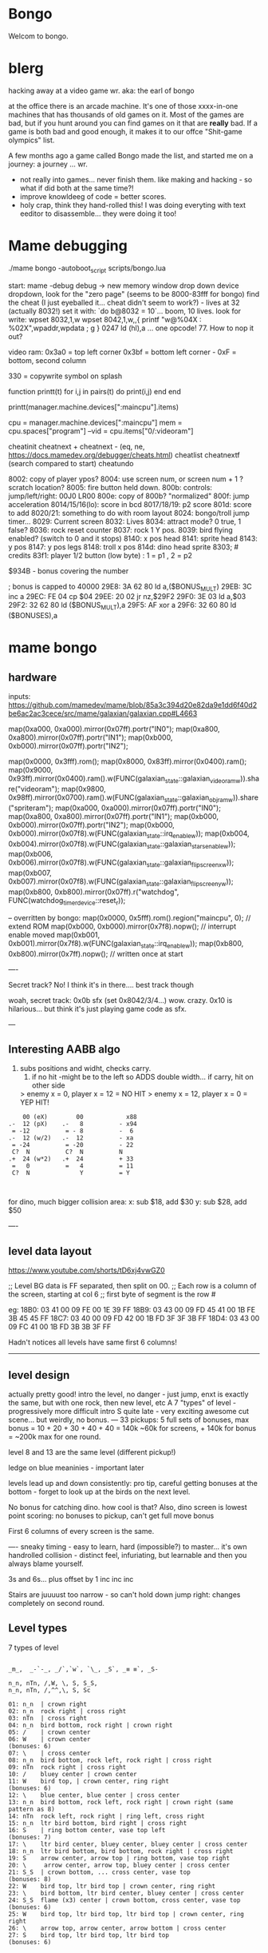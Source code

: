 * Bongo
Welcom to bongo.

* blerg
hacking away at a video game wr.
aka: the earl of bongo

at the office there is an arcade machine. It's one of those xxxx-in-one machines that has thousands of old games on it. Most of the games are bad, but if you hunt around you can find games on it that are *really* bad. If a game is both bad and good enough, it makes it to  our offce "Shit-game olympics" list.

A few months ago a game called Bongo made the list, and started me on a journey: a journey ... wr.

- not really into games... never finish them. like making and hacking - so what if did both at the same time?!
- improve knowldeeg of code = better scores.
- holy crap, think they hand-rolled this! I was doing everyting with text eeditor to disassemble... they were doing it too!
  

* Mame debugging

./mame bongo -autoboot_script scripts/bongo.lua

start: mame -debug
debug -> new memory window
drop down device dropdown, look for the "zero page" (seems to be 8000-83fff for bongo)
find the cheat (I just eyeballed it... cheat didn't seem to work?) - lives at 32 (actually 8032!)
set it with: `do b@8032 = 10`... boom, 10 lives.
look for write: wpset 8032,1,w
wpset 8042,1,w,,{ printf "w@%04X : %02X",wpaddr,wpdata ; g }
0247 ld (hl),a ... one opcode! 77. How to nop it out?

video ram:
0x3a0 = top left corner
0x3bf = bottom left corner - 0xF = bottom, second column

330 = copywrite symbol on splash

function printt(t)
   for i,j in pairs(t) do
      print(i,j)
   end
end

printt(manager.machine.devices[":maincpu"].items)

cpu = manager.machine.devices[":maincpu"]
mem = cpu.spaces["program"]
--vid = cpu.items["0/:videoram"]

cheatinit
cheatnext +
cheatnext -
 (eq, ne, https://docs.mamedev.org/debugger/cheats.html)
 cheatlist
cheatnextf (search compared to start)
cheatundo 

 8002: copy of player ypos?
 8004: use screen num, or screen num + 1 ? scratch location?
 8005: fire button held down.
 800b: controls: jump/left/right: 00J0 LR00
 800e: copy of 800b? "normalized"
 800f: jump acceleration
 8014/15/16(lo): score in bcd
 8017/18/19: p2 score
 801d: score to add
 8020/21: something to do with room layout
 8024: bongo/troll jump timer...
 8029: Current screen
 8032: Lives
 8034: attract mode? 0 true, 1 false?
 8036: rock reset counter
 8037: rock 1 Y pos.
 8039: bird flying enabled? (switch to 0 and it stops)
 8140: x pos head
 8141: sprite head
 8143: y pos
 8147: y pos legs
 8148: troll x pos
 814d: dino head sprite
 8303; # credits
 83f1: player 1/2 button (low byte) : 1 = p1 , 2 = p2

 $934B - bonus covering the number


 ; bonus is capped to 40000 
 29E8: 3A 62 80    ld   a,($BONUS_MULT)
29EB: 3C          inc  a
29EC: FE 04       cp   $04
29EE: 20 02       jr   nz,$29F2
29F0: 3E 03       ld   a,$03
29F2: 32 62 80    ld   ($BONUS_MULT),a
29F5: AF          xor  a
29F6: 32 60 80    ld   ($BONUSES),a

* mame bongo
** hardware
inputs:
https://github.com/mamedev/mame/blob/85a3c394d20e82da9e1dd6f40d2be6ac2ac3cece/src/mame/galaxian/galaxian.cpp#L4663

	map(0xa000, 0xa000).mirror(0x07ff).portr("IN0");
	map(0xa800, 0xa800).mirror(0x07ff).portr("IN1");
	map(0xb000, 0xb000).mirror(0x07ff).portr("IN2");

    map(0x0000, 0x3fff).rom();
	map(0x8000, 0x83ff).mirror(0x0400).ram();
	map(0x9000, 0x93ff).mirror(0x0400).ram().w(FUNC(galaxian_state::galaxian_videoram_w)).share("videoram");
	map(0x9800, 0x98ff).mirror(0x0700).ram().w(FUNC(galaxian_state::galaxian_objram_w)).share("spriteram");
	map(0xa000, 0xa000).mirror(0x07ff).portr("IN0");
	map(0xa800, 0xa800).mirror(0x07ff).portr("IN1");
	map(0xb000, 0xb000).mirror(0x07ff).portr("IN2");
	map(0xb000, 0xb000).mirror(0x07f8).w(FUNC(galaxian_state::irq_enable_w));
	map(0xb004, 0xb004).mirror(0x07f8).w(FUNC(galaxian_state::galaxian_stars_enable_w));
	map(0xb006, 0xb006).mirror(0x07f8).w(FUNC(galaxian_state::galaxian_flip_screen_x_w));
	map(0xb007, 0xb007).mirror(0x07f8).w(FUNC(galaxian_state::galaxian_flip_screen_y_w));
	map(0xb800, 0xb800).mirror(0x07ff).r("watchdog", FUNC(watchdog_timer_device::reset_r));

    -- overritten by bongo:
    map(0x0000, 0x5fff).rom().region("maincpu", 0); // extend ROM
	map(0xb000, 0xb000).mirror(0x7f8).nopw(); // interrupt enable moved
	map(0xb001, 0xb001).mirror(0x7f8).w(FUNC(galaxian_state::irq_enable_w));
	map(0xb800, 0xb800).mirror(0x7ff).nopw(); // written once at start


    ----

    Secret track? No! I think it's in there.... best track though
    
    woah, secret track: 0x0b sfx (set 0x8042/3/4...) wow. crazy.
    0x10 is hilarious... but think it's just playing game code as sfx.

    ---

** Interesting AABB algo

   1. subs positions and widht, checks carry.
    2. if no hit -might be to the left so ADDS double width... if carry, hit on other side

    > enemy x = 0, player x = 12 = NO HIT
    > enemy x = 12, player x = 0 = YEP HIT!

  #+BEGIN_SRC
        00 (eX)        00            x88
    .-  12 (pX)    .-   8          - x94
     = -12          = - 8          -  6
    .-  12 (w/2)   .-  12          - xa
     = -24          = -20          - 22
     C?  N          C?  N          N
    .+  24 (w*2)   .+  24          + 33
     =   0          =   4          = 11
     C?  N              Y          = Y
    
    
  #+END_SRC

  for dino, much bigger collision area:
  x: sub $18, add $30
  y: sub $28, add $50


  ----
** level data layout

  https://www.youtube.com/shorts/tD6xj4vwGZ0

      ;; Level BG data is FF separated, then split on 00.
    ;; Each row is a column of the screen, starting at col 6
    ;; first byte of segment is the row #

    eg:
18B0: 03 41 00 09 FE 00 1E 39 FF
18B9: 03 43 00 09 FD 45 41 00 1B FE 3B 45 45 FF
18C7: 03 40 00 09 FD 42 00 1B FD 3F 3F 3B FF
18D4: 03 43 00 09 FC 41 00 1B FD 3B 3B 3F FF

Hadn't notices all levels have same first 6 columns!

--------------
** level design

actually pretty good!
intro the level, no danger - just jump,
enxt is exactly the same, but with one rock,
then new level, etc
A 7 "types" of level - progressively more difficult
intro S quite late - very exciting
awesome cut scene... but weirdly, no bonus.
---
33 pickups: 5 full sets of bonuses, max bonus = 10 + 20 + 30 + 40 + 40 = 140k
~60k for screens, + 140k for bonus  = ~200k max for one round.

level 8 and 13 are the same level (different pickup!)

ledge on blue meaninies - important later

levels lead up and down consistently: pro tip, careful getting bonuses at the bottom - forget to look up at the birds on the next level.

No bonus for catching dino. how cool is that? Also, dino screen is lowest point scoring: no bonuses to pickup, can't get full move bonus

First 6 columns of every screen is the same.

----
sneaky timing - easy to learn, hard (impossible?) to master... it's own handrolled collision - distinct feel, infuriating, but learnable and then you always blame yourself.

3s and 6s... plus offset by 1
inc
inc
inc

Stairs are juuuust too narrow - so can't hold down jump right: changes completely on second round.

** Level types

7 types of level
#+BEGIN_SRC

_m_,  _-`-_, _/`,`w`, `\_, _S`, _≡ ≡`, _S-

n_n, nTn, /,W, \, S, S_S,
n_n, nTn, /,^^,\, S, Sc

01: n_n  | crown right
02: n_n  rock right | cross right
03: nTn  | cross right
04: n_n  bird bottom, rock right | crown right
05: /    | crown center
06: W    | crown center
(bonuses: 6)
07: \    | cross center
08: n_n  bird bottom, rock left, rock right | cross right
09: nTn  rock right | cross right
10: /    bluey center | crown center
11: W    bird top, | crown center, ring right
(bonuses: 6)
12: \    blue center, blue center | cross center
13: n_n  bird bottom, rock left, rock right | crown right (same pattern as 8)
14: nTn  rock left, rock right | ring left, cross right
15: n_n  ltr bird bottom, bird right | cross right
16: S    | ring bottom center, vase top left
(bonuses: 7)
17: \    ltr bird center, bluey center, bluey center | cross center
18: n_n  ltr bird bottom, bird bottom, rock right | cross right
19: S    arrow center, arrow top | ring bottom, vase top right
20: \     arrow center, arrow top, bluey center | cross center
21: S_S  | crown bottom, ... cross center, vase top
(bonuses: 8)
22: W    bird top, ltr bird top | crown center, ring right
23: \    bird bottom, ltr bird center, bluey center | cross center
24: S_S  flame (x3) center | crown bottom, cross center, vase top
(bonuses: 6)
25: W    bird top, ltr bird top, ltr bird top | crown center, ring right
26: \    arrow top, arrow center, arrow bottom | cross center
27: S    bird top, ltr bird top, ltr bird top
(bonuses: 6)
#+END_SRC

** Pro tips:

Safety stair pickup (e) - go up stair past pickup, drop back down.
Fast rock leap (t) - in round 2, sneakily get pickup under rock, then back, thne jump over the rock as it falls
moving bonus:
-- Jump from ledge will get more bonus... not flat ground
-- Can wait on moving platform to get more points if will skip above
-- Can jump over bonus, go to end, come back for more points (if skip)
-- Extreme: on S, can jump out right side of screen and then come back to get some extra points

collision is left 12px - can overlap birds heading at you
bonus resets on round change - don't sweat end-level deaths
favour speed-run over careful: doesn't work in round 2
fast round - can jump from second-to-bottom stair

- what's that weird tiny "slowdown" right at the start? Lags for a split second
- maybe the "impossible 3 bird" run : might be beatable if you time it so the first pickup is your bonus, and skip the screen

--- advanced 
on highwire levels, pauses for a few frames before falling to platform

-- fast fall technique - hit edge of platform

- front-side the birds!
can make it IN FRONT of the highwire birds: only way to beat faster levels (eg, 3 bird level on 4, but requires very precise timing. I thought it was impossible, but did it! Need to find the new "impossible level".

Blue meanies: as dino gets faster - can't wait - have to jump over the first one.
This mean you miss the pickup: but it IS possible (not too hard) to jump back and get the pickup, then sneak under the second blue meanie. (works for round 4 - round 5 it can work but is much tricker: need to grab the pickup and then jump from the second-to-bottom platform... timing is harrrd)

Dino cage
1. Wait until dino goes up to middle platform, then go in front of two birds. Wait until front bird is close then spring.
2. Wait until birds pass, jump up then jump OVER the first bird (in between the birds). Run along with the birds and jump just as it's safe to not hit your head on the top bird.
   ... up to at least round 5 is possible. Need to write them down to memorise:
3.
4.
5.

---


---


tas:1.25M!  https://tasvideos.org/6443S

found a bug: inner border


** Trav bug

trav bug: die on screen one/two
always 1/2 - some others, but can't do it consistently

! You can see similar beviour if you hit your head on a tile then fall down - it "stutters" downwards

Never called after transition (until death):

_ON_GROUND
09F7: AF          xor  a        ; reset
09F8: 32 11 80    ld   ($FALLING_TIMER),a

wp 800F,1,w,,{ printf "Read @ %08X\n",wpaddr ; g }
wpset 800F,1,w,,{ printf "w@%04X : %02X",wpaddr,wpdata ; g }

Frame:
07->0 into next frame
00
07->0 jump ok

07->0 into next frame
00
07->4 ded ?

---
Weird sequencing of frames and timer. Is one on interrupt?

w@8011 : 00
w@8011 : 00
w@800F : 07 <- jump
w@800F : 06
w@800F : 05
w@800F : 04
w@800F : 03
w@800F : 02
w@800F : 01
w@800F : 00
w@8011 : 10 <- fall timer set (in second screen?)
w@800F : 00
w@800F : 07
w@8011 : 0F
w@8011 : 0E
w@800F : 06
w@8011 : 0D
w@8011 : 0C
w@8011 : 0B
w@8011 : 0A
w@8011 : 09
w@8011 : 08
w@800F : 05
w@8011 : 07
w@8011 : 06
w@8011 : 05
w@8011 : 04
w@8011 : 03
w@8011 : 02
w@800F : 04
w@8011 : 01
w@8011 : 00 <- fall timer expire (0xa40). ded.
Stopped at breakpoint 1

reads "jump up" phys ($960)



 PLAYER_Y
w@8143 : B8 <- on platform sc1
w@8143 : AC <- jump
w@8143 : A0
w@8143 : 9A
w@8143 : 9A
w@8143 : A0
w@8143 : AC
w@8143 : B8 <- 7 ticks
w@8143 : D0 <- ground level
w@8143 : 00 <- reset
w@8143 : D0 
w@8143 : D2 <- into ground (normal, but why? SNAP_Y_TO_8 should fix it?)
w@8143 : D4 <- +2? things go bad here. Should be D0 again
w@8143 : C8 <- jumping (jumps 0C, but should be C4 here)
w@8143 : CA ; +2?
w@8143 : CC ; +2?
w@8143 : CE ; +2?
w@8143 : D0 <- snap back to ground
w@8143 : D2 <- into ground
w@8143 : D4
w@8143 : C8  <- jumps up 0C
w@8143 : CA ; +2
w@8143 : CC
w@8143 : CE 
w@8143 : D0 <- snap back to ground
w@8143 : D2 <- into ground
w@8143 : D4
w@8143 : CE <- jumping
w@8143 : D0 <- snap back to ground
w@8143 : D3 <- odd number! (into ground)
w@8143 : D6
w@8143 : D9
w@8143 : E9 <- ded (by timer)
User-initiated break



non dead one (holding jump):
w@8143 : B8 <- platform sc2
w@8143 : AC <- jump
w@8143 : A0
w@8143 : 9A
w@8143 : 9A
w@8143 : A0
w@8143 : AC
w@8143 : B8 <- 7 ticks
w@8143 : D0 <- reset to ground
w@8143 : 00 <- screen transition
w@8143 : D0 
w@8143 : D2 <- in ground
w@8143 : D0
w@8143 : C4 <- normal jump (D0-C4=0C: first entry in phys table)
w@8143 : B8
w@8143 : B2
w@8143 : B2
w@8143 : B8
w@8143 : C4
w@8143 : D0
w@8143 : D0




normal one (not holiding jump)
w@8143 : B8 <- on platform scr1
w@8143 : AC <- jump
w@8143 : A0
w@8143 : 9A
w@8143 : 9A
w@8143 : A0
w@8143 : AC
w@8143 : B8 <- 7 ticks
w@8143 : D0 <- ground
w@8143 : 00
w@8143 : D0
w@8143 : D2 <- into ground (ok)
w@8143 : D0 <- back to ground
w@8143 : D0

---


8143 = player Y
800f = jump table index
8011 = falling timer

Fail to die (held jump, but didn't glitch)
w@8143 : B8 <- platform scr 1
w@800F : 07 <- jump
w@800F : 06
w@8143 : AC
w@800F : 05
w@8143 : A0
w@800F : 04
w@8143 : 9A
w@800F : 03
w@8143 : 9A
w@800F : 02
w@8143 : A0
w@800F : 01
w@8143 : AC
w@800F : 00
w@8143 : B8 <- back to init Y
w@8011 : 10 <- fall timer set
w@8143 : D0 <- Y to new ground
w@8143 : 00 <- screen reset
w@8143 : D0 <- y pos ground
w@800F : 00 <- jump idx is 0
; no jump triggered in this "good" version
w@8011 : 0F <- fall timer - 1
w@8143 : D2
w@8011 : 00 <- reset fall timer 
w@8143 : D0
w@8011 : 00 <- reset fall timer 
w@8143 : D0
w@800F : 07 <- Jump triggered
w@800F : 06 <- phys
w@8143 : C4
w@800F : 05 <- phys
w@8143 : B8
w@800F : 04 <- phys
w@8143 : B2
w@800F : 03 <- phys
w@800F : 04 <- phys what?!
w@8143 : B2
w@800F : 03 <- phys
w@8143 : B2
w@800F : 02 <- phys
w@8143 : B8
w@800F : 01 <- phys
w@8143 : C4
w@800F : 00<- phys done
w@8143 : D0
w@8011 : 00 <- reset fall timer


---
ok, looks like bug is jump triggerered whne 8011 fall timer is not 0

and ded
w@8143 : B8 <- platform scr 1
w@800F : 07 <- jump
w@800F : 06
w@8143 : AC
w@800F : 05
w@8143 : A0
w@800F : 04
w@8143 : 9A
w@800F : 03
w@8143 : 9A
w@800F : 02
w@8143 : A0
w@800F : 01
w@8143 : AC
w@800F : 00
w@8143 : B8 <- back to init Y
w@8011 : 10 <- fall timer set
w@8143 : D0 <- Y to new ground
w@8143 : 00 <- screen reset
w@8143 : D0 <- Y pos gound
w@800F : 00
w@800F : 07 <- JUMP TRIGGERED!
w@8011 : 0F <- fall timer - 1
w@8143 : D2
w@8011 : 0E <- oh noes, not reset - because (jump_idx & 0xc) > 0
w@8143 : D4 <- +2 from JUMP_UPWARD_CHECK_BIG_FALL
w@800F : 06
w@8143 : C8 <- now some phys, -12 (0xf4) from table idx 6
w@8011 : 0D
w@8143 : CA <- but oh, +2 again
w@8011 : 0C
w@8143 : CC <- +2
w@8011 : 0B
w@8143 : CE <- +2
w@8011 : 0A
w@8143 : D0 <- +2
w@8011 : 09
w@8143 : D2 <- +2
w@8011 : 08
w@8143 : D4 <- +2
w@800F : 05 <- phys tick
w@8143 : C8 <- -12 (0xf4) from table idx 5
w@8011 : 07
w@8143 : CA
w@8011 : 06
w@8143 : CC
w@8011 : 05
w@8143 : CE
w@8011 : 04
w@8143 : D0
w@8011 : 03
w@8143 : D2
w@8011 : 02
w@8143 : D4
w@800F : 04 <- phys tick
w@8143 : CE <- -6 (0xfa) from table idx 4
w@8011 : 01
w@8143 : D0
w@8011 : 00
w@8143 : D3
w@8143 : D6
w@8143 : D9
w@8143 : E9
User-initiated break

***  theories
Bug seems to be that falling_timer is not reset on screen transition.
But to be an issue, a JUMP_TRIGGERED has to happen before GROUND_CHECK clears the falling_timer.

Maybe NMI sets CONTROLN slightly earlier on level 2 for some reason? Then jump is set BEFORE check ground... otherwise check ground resets the falling_timer before jump sets jump_tbl_idx/

Or, if not NMI issue: it's DO_JUMP_PHYSICS: only runs once every 6 frames (in round 1, then 4 after that)... this triggers jump. Seems right, 1-in-6 chance to trigger: Buuut, why does it run EVERY TIME in screen 2?

Why the inconsistency? Always triggers on level 1->2, but more random on other screens. Should be random everywhere?

* lore
   ;; - We decided "Bongo" is actually name of the lil' jumpy
    ;;   guy in the corner of the screen, not the player.
    ;;   He's complicated: celebrates the player's death,
    ;;   but also parties with player on dino capture.

    what are those lil' bongolians at the dance party?

    is the player Australian? Spanish? Wearing high-heels? Indiana Jones (Raiders was 1981).
    Bongo is ewok-ish - RotJ was also 1983... could they have known about ewoks?

* TG
https://www.twingalaxies.com/wiki_index.php?title=Policy:Official-MAME-Platform-Submission-Rules-and-Guidelines

- frameskip set to 0 and "draw all frames"
- must show dip settings before and after.

  - aspect ration is 224x768 - but this is some internal ratio (from Galaxian).
    to get it to save at native:
 mame bongo -snapsize 224x256
 - f12 snapshot.
   shft-f12 record mni?
   ctrl-shift-f12 record avi
   records to /snap

 record inp file:
 mame bongo -record bongorecord
 records to /inp
playback inp:
mame bongo -playback bongorecor
 
 
-nvram_directory NUL

 You can use -wavwrite to record audio in WAV format.

You can use -mngwrite to record video in MNG format.

You can use -aviwrite to record audio and video in uncompressed AVI format. 


-iv 1 on playback lets you "Del" to see dips and speed up playback?

---

 ./mame bongo -playback 2023-04-16-370190 -aviwrite bongovid.avi -snapsize 224x256 -exit_after_playback


0.263W (mame0263-706-g35e85bbfe63)%


----------
Submitters should use MAME version 183 or higher, preferably 183 or 220.

Submitters should name their inp and zip file in the following manner:

xxx_yyy_score_zzz

Example:

elf_bosco_588800_w183.inp inp
elf_bosco_588800_w183 zip file
so name the inp the same as the zip

xxx your initials
yyy rom name
zzz version of wolfmame
_separator 

-----------

Well, I spent a bunch of time on the weekend reverse engineering bongo source code. (I reckon I'd be world champion now if I had have just played the game!) 
https://github.com/mrspeaker/bongotrain/blob/main/bongo.asm
 
I'm going through and commenting the source, and replacing memory addresses with labels. Haven't found too much interesting stuff yet, but a couple of things:
 
Pickup tile collision: has to be 4 pixels from the left of the player and 24px down to trigger collision. That's why it's so hard to pick up the bonus when it's on a ledge.
 
Also, bonuses are capped at 40k for sure.
 
Here's the pickup lookup table for each screen (up to 3 pickups per screen maximum): so, easy to modify for a level editor.

--- TIME SPEED RUN
And I found this funny thing: there was meant to be a timer that showed under the score - but it was removed by returning from the draw function. Damn it, we could have had speed-runner mode too! In my improved lua script, I removed the return instruction so now it draws the time:

Looks like it was half-baked: on transition, flashes white for a couple of frames. Disappears on the end screen (where you'd want to compare it to other runs), and doesn't show at all on the hiscore entry or display.

----

I also figured out you get more points if you jump off a ledge before the end of a screen. Like, if you walk off the end of screen 1, you get 2090 points, but if you jump off the ledge you get 2210 points. I was always jumping just to show-boat, but turns out it's optimal strategy

Yeah, I watched BAZZA (BARRA? BAGGA?)'s run - they jump EVERY screen end (but it's not necessary unless there's an ledge... pffft, amateur)
---
Mini-tip: in the "jump up the stairs" level - you know it's hard to get the crown (you have to carefully tap until you get it)? Now I just go to the next stair up, and then drop back down. Bit less stressfull, and even works when the blue meanie guy is there.

I played about 4 times around - it looks like it's "impossible" on about the 4th time where there is the "1 bird left/2 birds right" level. You can't wait for the bird, because the dino is too quick. It might be possible to be frame-perfect and jump between the two birds... but damn, I couldn't do it.

The only thing that seems to change is how long the dino takes to start

It does change things though - some levels you just have to go... like the blue meanies - you need to jump over the first one! That's why you can sit next to him.

Can jump from one-step-higher in second round

-----
    ;; Oooh, mystery function - commented out.
    ;; Think it was going to place Bongo on the
    ;; bottom right for levels where player is
    ;; up top.
MOVE_BONGO_REDACTED
0D40: C9          ret           ; just rets.
0D41: 3A 48 81    ld   a,($BONGO_X)
0D44: 67          ld   h,a
0D45: 32 4B 81    ld   ($BONGO_Y),a
0D48: C6 10       add  a,$10


---
UPDATE_FALLING_ROCKS
1680: 3A 04 80    ld   a,($PLAYER_NUM)

round 1 vs round 2+

----
HOw the speeds work:

SPEED_UP_FOR_NEXT_ROUND
4EE0: 3A 04 80    ld   a,($PLAYER_NUM)
4EE3: A7          and  a
4EE4: 20 05       jr   nz,$4EEB
4EE6: 21 5B 80    ld   hl,$SPEED_DELAY_P1
4EE9: 18 03       jr   $4EEE
4EEB: 21 5C 80    ld   hl,$SPEED_DELAY_P2
4EEE: 7E          ld   a,(hl)
4EEF: FE 1F       cp   $ROUND1_SPEED
4EF1: 20 03       jr   nz,$4EF6
4EF3: 36 10       ld   (hl),$ROUND2_SPEED ; round 2 = $10
4EF5: C9          ret
4EF6: FE 10       cp   $ROUND2_SPEED
4EF8: 20 03       jr   nz,$4EFD
4EFA: 36 0D       ld   (hl),$ROUND3_SPEED ; round 3 = $0d
4EFC: C9          ret
4EFD: C3 1C 50    jp   $501C    ; round 4+ = get 2 faster each time!
501C: 3D          dec  a
501D: 3D          dec  a
501E: 77          ld   (hl),a

----------

cool to see them tinkering with game design stuff

    ;; ANOTHER commented out one!
    ;; This stops a player jumping up through a platform
    ;; from underneath it. Probably more realistic, but
    ;; smart move on the devs part to remove it it - it sucks!
PREVENT_CLOUD_JUMP_REDACTED
1290: C9          ret
1291: 3A 47 81    ld   a,($PLAYER_Y_LEGS)

----


mini "bug" 8011 "falling timer' continues over to next screen - but you're on the ground, so next frame it resets. But, I reckon if you could time your fall so you got out of the screen when teh timer was 1, you'd die on the first frame of the next screen...


    
---    ;; My theory: the bonus-points text that appears
    ;; when you get a pickup, was supposed to disappear after 64 frames
    ;; but they gave up. That's my theory.


    
    
* hw

- 0.188: Map Bongo jump as a button and not as up direction [Angelo Salese].

-------------------
ROM_START( bongo )
	ROM_REGION( 0x6000, "maincpu", 0 )
	ROM_LOAD( "bg1.bin",    0x0000, 0x1000, CRC(de9a8ec6) SHA1(b5ee99b26d1a39e31b643ad0f5723ee8e364023e) )
	ROM_LOAD( "bg2.bin",    0x1000, 0x1000, CRC(a19da662) SHA1(a2674392d489c5e5eeb9abc51572a37cc6045220) )
	ROM_LOAD( "bg3.bin",    0x2000, 0x1000, CRC(9f6f2150) SHA1(26a1f872686ddddcdb690d7b826ba26c20cdec35) )
	ROM_LOAD( "bg4.bin",    0x3000, 0x1000, CRC(f80372d2) SHA1(078e2c8b947103c168c0c85430f8ebc9d09f8ba7) )
	ROM_LOAD( "bg5.bin",    0x4000, 0x1000, CRC(fc92eade) SHA1(f4012a1c4631388a3e8109a8381bc4084ddc8757) )
	ROM_LOAD( "bg6.bin",    0x5000, 0x1000, CRC(561d9e5d) SHA1(68d7fab3cfb5b3360fe8064c70bf21bb1341032f) )

	ROM_REGION( 0x2000, "gfx1", 0 )
	ROM_LOAD( "b-h.bin",    0x0000, 0x1000, CRC(fc79d103) SHA1(dac1152221ebdc4cd9bf353b4cc5d45021ca5d9e) )
	ROM_LOAD( "b-k.bin",    0x1000, 0x1000, CRC(94d17bf3) SHA1(2a70968249946de52c5a4cfabafbbf4ecda844a8) )

	ROM_REGION( 0x0020, "proms", 0 )
	ROM_LOAD( "b-clr.bin",  0x0000, 0x0020, CRC(c4761ada) SHA1(067d12b2d3635ffa6337ed234ba42717447bea00) )
ROM_END

----
** Rom hack

If you are hacking and changing ROM contents a lot, it's a pain to keep updating the hashes. Instead of specifying the CRC() and SHA1(), you can use NO_DUMP:
    ROM_LOAD( "robotron.sbc", 0x0f000, 0x1000, NO_DUMP )
When you start MAME, it will give a warning, but if you type OK, you can proceed.

MAME

The built-in debugger in MAME makes it an excellent tool when hacking video games. I use it all the time on code changes for the Williams games. It's easier to debug code under MAME before burning EPROMs for the real game.

One issue is that the latest version of MAME will not allow you to run a patched ROM image - you get an error message that a file is missing. You can fix this by compiling MAME yourself and patching the hashes for the files you edit. The file src\mame\drivers\williams.c has a line for each ROM file for each game:

ROM_LOAD( "robotron.sba", 0x0d000, 0x1000, CRC(13797024) SHA1(d426a50e75dabe936de643c83a548da5e399331c) )

This tells the file name to load, where to put it in memory, how big it is, and what the CRC and SHA1 hashes of the file are. It is these hashes that are used to verify the ROM images. If they are incorrect, the game won't run, so you have to patch the hashes after modifying the ROM images.

This page gives the CRC and SHA1 for any file.

For instance, for the Robotron shot-in-the-corner bug fix, you need to patch 2 files and modify the code to the following:
ROM_LOAD( "robotron.sbb", 0x0e000, 0x1000, CRC(e83a2eda) SHA1(4A62FCD2F91DFB609C3D2C300BD9E6CB60EDF52E) )
ROM_LOAD( "robotron.sb5", 0x14000, 0x1000, CRC(827cb5c9) SHA1(1732D16CD88E0662F1CFFCE1AEDA5C8AA8C31338) )

If you don't want to do the work to compile MAME (it's not that hard), you can hex-edit the executable file mame.exe, search for the lines, and modify them.

If you are hacking and changing ROM contents a lot, it's a pain to keep updating the hashes. Instead of specifying the CRC() and SHA1(), you can use NO_DUMP:
ROM_LOAD( "robotron.sbc", 0x0f000, 0x1000, NO_DUMP )

When you start MAME, it will give a warning, but if you type OK, you can proceed.

---

// Larger romspace, interrupt enable moved
GAME( 198?, thepitm,     thepit,   thepitm,    thepitm,    galaxian_state, init_mooncrsu,   ROT90,  "bootleg (KZH)", "The Pit (bootleg on Moon Quasar hardware)", MACHINE_SUPPORTS_SAVE ) // on an original MQ-2FJ PCB, even if the memory map appears closer to Moon Cresta
GAME( 1983, bongo,       0,        bongo,      bongo,      galaxian_state, init_kong,       ROT90,  "Jetsoft",       "Bongo", MACHINE_SUPPORTS_SAVE )

    static INPUT_PORTS_START( bongo )
	PORT_START("IN0")
	PORT_BIT( 0x01, IP_ACTIVE_HIGH, IPT_COIN1 )
	PORT_BIT( 0x02, IP_ACTIVE_HIGH, IPT_UNKNOWN )           // see notes
	PORT_BIT( 0x04, IP_ACTIVE_HIGH, IPT_JOYSTICK_LEFT ) PORT_2WAY
	PORT_BIT( 0x08, IP_ACTIVE_HIGH, IPT_JOYSTICK_RIGHT ) PORT_2WAY
	PORT_BIT( 0x10, IP_ACTIVE_HIGH, IPT_UNUSED )            // see notes
	PORT_BIT( 0x20, IP_ACTIVE_HIGH, IPT_BUTTON1 )
	PORT_BIT( 0x40, IP_ACTIVE_HIGH, IPT_UNUSED )            // see notes
	PORT_BIT( 0x80, IP_ACTIVE_HIGH, IPT_UNUSED )            // see notes

	PORT_START("IN1")
	PORT_BIT( 0x01, IP_ACTIVE_HIGH, IPT_START1 )
	PORT_BIT( 0x02, IP_ACTIVE_HIGH, IPT_START2 )
	PORT_BIT( 0x04, IP_ACTIVE_HIGH, IPT_JOYSTICK_LEFT ) PORT_2WAY PORT_COCKTAIL
	PORT_BIT( 0x08, IP_ACTIVE_HIGH, IPT_JOYSTICK_RIGHT ) PORT_2WAY PORT_COCKTAIL
	PORT_BIT( 0x10, IP_ACTIVE_HIGH, IPT_UNUSED )            // see notes
	PORT_BIT( 0x20, IP_ACTIVE_HIGH, IPT_BUTTON1 ) PORT_COCKTAIL
	PORT_BIT( 0x40, IP_ACTIVE_HIGH, IPT_UNUSED )
	PORT_BIT( 0x80, IP_ACTIVE_HIGH, IPT_UNUSED )

	PORT_START("IN2")
	PORT_BIT( 0xff, IP_ACTIVE_HIGH, IPT_UNUSED )            // see notes

	PORT_START("DSW")
	PORT_DIPUNUSED( 0x01, IP_ACTIVE_HIGH )
	PORT_DIPNAME( 0x06, 0x02, DEF_STR( Lives ) )
	PORT_DIPSETTING(    0x00, "2" )
	PORT_DIPSETTING(    0x02, "3" )
	PORT_DIPSETTING(    0x04, "4" )
	PORT_DIPSETTING(    0x06, "5" )
	PORT_DIPNAME( 0x08, 0x00, "Infinite Lives (Cheat)" )    // always gives 3 lives
	PORT_DIPSETTING(    0x00, DEF_STR( Off ) )
	PORT_DIPSETTING(    0x08, DEF_STR( On ) )
	PORT_DIPUNUSED( 0x10, IP_ACTIVE_HIGH )
	PORT_DIPUNUSED( 0x20, IP_ACTIVE_HIGH )
	PORT_DIPNAME( 0x40, 0x40, DEF_STR( Coinage ) )
	PORT_DIPSETTING(    0x00, DEF_STR( 2C_1C ) )            // also 1C_3C for Coin B if it existed
	PORT_DIPSETTING(    0x40, DEF_STR( 1C_1C ) )            // also 1C_6C for Coin B if it existed
	PORT_DIPNAME( 0x80, 0x00, DEF_STR( Cabinet ) )
	PORT_DIPSETTING(    0x00, DEF_STR( Upright ) )
	PORT_DIPSETTING(    0x80, DEF_STR( Cocktail ) )
INPUT_PORTS_END


void galaxian_state::bongo(machine_config &config)
{
	galaxian_base(config);

	// alternate memory map
	m_maincpu->set_addrmap(AS_PROGRAM, &galaxian_state::bongo_map);
	m_maincpu->set_addrmap(AS_IO, &galaxian_state::bongo_io_map);

	// sound hardware
	AY8910(config, m_ay8910[0], GALAXIAN_PIXEL_CLOCK/3/4);
	m_ay8910[0]->port_a_read_callback().set_ioport("DSW");
	m_ay8910[0]->add_route(ALL_OUTPUTS, "speaker", 0.5);
}

void galaxian_state::galaxian_base(machine_config &config)
{
	// basic machine hardware
	Z80(config, m_maincpu, GALAXIAN_PIXEL_CLOCK/3/2);
	m_maincpu->set_addrmap(AS_PROGRAM, &galaxian_state::galaxian_map);

	WATCHDOG_TIMER(config, "watchdog").set_vblank_count("screen", 8);

	// video hardware
	GFXDECODE(config, m_gfxdecode, m_palette, gfx_galaxian);
	PALETTE(config, m_palette, FUNC(galaxian_state::galaxian_palette), 32);

	SCREEN(config, m_screen, SCREEN_TYPE_RASTER);
	m_screen->set_raw(GALAXIAN_PIXEL_CLOCK, GALAXIAN_HTOTAL, GALAXIAN_HBEND, GALAXIAN_HBSTART, GALAXIAN_VTOTAL, GALAXIAN_VBEND, GALAXIAN_VBSTART);
	m_screen->set_screen_update(FUNC(galaxian_state::screen_update_galaxian));
	m_screen->screen_vblank().set(FUNC(galaxian_state::vblank_interrupt_w));

	// sound hardware
	SPEAKER(config, "speaker").front_center();
}


void galaxian_state::bongo_map(address_map &map)
{
	mooncrst_map_base(map); // no discrete sound
	map(0x0000, 0x5fff).rom().region("maincpu", 0); // extend ROM
	map(0xb000, 0xb000).mirror(0x7f8).nopw(); // interrupt enable moved
	map(0xb001, 0xb001).mirror(0x7f8).w(FUNC(galaxian_state::irq_enable_w));
	map(0xb800, 0xb800).mirror(0x7ff).nopw(); // written once at start
}

void galaxian_state::bongo_io_map(address_map &map)
{
	map.global_mask(0xff);
	map(0x00, 0x01).w(m_ay8910[0], FUNC(ay8910_device::address_data_w));
	map(0x02, 0x02).r(m_ay8910[0], FUNC(ay8910_device::data_r));
}


void galaxian_state::mooncrst_map_base(address_map &map)
{
	map.unmap_value_high();
	map(0x0000, 0x3fff).rom();
	map(0x8000, 0x83ff).mirror(0x0400).ram();
	map(0x9000, 0x93ff).mirror(0x0400).ram().w(FUNC(galaxian_state::galaxian_videoram_w)).share("videoram");
	map(0x9800, 0x98ff).mirror(0x0700).ram().w(FUNC(galaxian_state::galaxian_objram_w)).share("spriteram");
	map(0xa000, 0xa000).mirror(0x07ff).portr("IN0");
	map(0xa800, 0xa800).mirror(0x07ff).portr("IN1");
	map(0xb000, 0xb000).mirror(0x07ff).portr("IN2");
	map(0xb000, 0xb000).mirror(0x07f8).w(FUNC(galaxian_state::irq_enable_w));
	map(0xb004, 0xb004).mirror(0x07f8).w(FUNC(galaxian_state::galaxian_stars_enable_w));
	map(0xb006, 0xb006).mirror(0x07f8).w(FUNC(galaxian_state::galaxian_flip_screen_x_w));
	map(0xb007, 0xb007).mirror(0x07f8).w(FUNC(galaxian_state::galaxian_flip_screen_y_w));
	map(0xb800, 0xb800).mirror(0x07ff).r("watchdog", FUNC(watchdog_timer_device::reset_r));
}


'bongo'

  - IN0 bit 1 is supposed to be COIN2 (see coinage routine at 0x0288), but
    there is a test on it at 0x0082 (in NMI routine) which jumps to 0xc003
    (unmapped memory) if it pressed (HIGH).
  - IN0 bit 7 is tested on startup (code at 0x0048) in combination with bits 0 and 1
    (which are supposed to be COIN1 and COIN2). If all of them are pressed (HIGH),
    the game displays a "CREDIT FAULT" message then jumps back to 0x0048.
  - IN0 bit 4 and IN1 bit 4 should have been IPT_JOYSTICK_DOWN (Upright and Cocktail)
    but their status is discarded with 3 'NOP' instructions at 0x06ca.
  - IN0 bit 7 and IN0 bit 6 should have been IPT_BUTTON1 (Upright and Cocktail)
    but their status is discarded with 3 'NOP' instructions at 0x06d1.
  - IN2 is read via code at 0x2426, but its contents is directly overwritten
    with value read from DSW (AY port A) via code at 0x3647.
